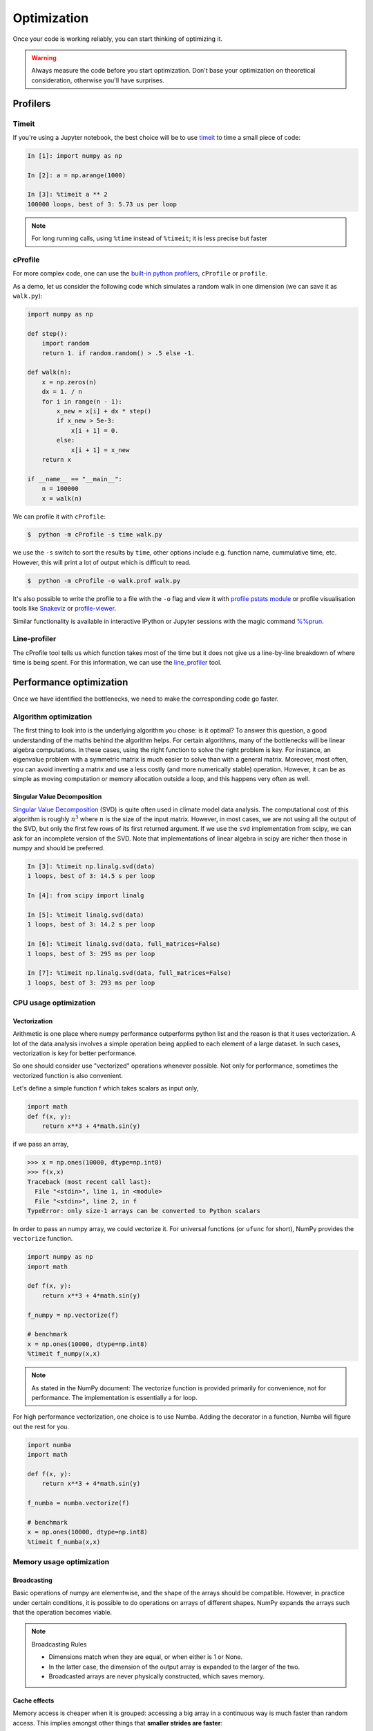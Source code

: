 .. _performance:

Optimization
============

Once your code is working reliably, you can start thinking of optimizing it.


.. warning::

   Always measure the code before you start optimization. Don't base your optimization 
   on theoretical consideration, otherwise you'll have surprises. 


Profilers 
---------

Timeit
^^^^^^

If you're using a Jupyter notebook, the best choice will be to use 
`timeit <https://docs.python.org/library/timeit.html>`__ to time a small piece of code:

.. code-block:: ipython

   In [1]: import numpy as np

   In [2]: a = np.arange(1000)

   In [3]: %timeit a ** 2
   100000 loops, best of 3: 5.73 us per loop

.. note::

   For long running calls, using ``%time`` instead of ``%timeit``; it is
   less precise but faster


cProfile
^^^^^^^^

For more complex code, one can use the `built-in python profilers 
<https://docs.python.org/3/library/profile.html>`_, ``cProfile`` or ``profile``.

As a demo, let us consider the following code which simulates a random walk in one dimension
(we can save it as ``walk.py``):

.. code-block:: python

   import numpy as np

   def step():
       import random
       return 1. if random.random() > .5 else -1.
   
   def walk(n):
       x = np.zeros(n)
       dx = 1. / n
       for i in range(n - 1):
           x_new = x[i] + dx * step()
           if x_new > 5e-3:
               x[i + 1] = 0.
           else:
               x[i + 1] = x_new
       return x

   if __name__ == "__main__":
       n = 100000
       x = walk(n)

We can profile it with ``cProfile``:

.. code-block:: console

   $  python -m cProfile -s time walk.py


we use the ``-s`` switch to sort the results by ``time``, other options include 
e.g. function name, cummulative time, etc. However, this will print a lot of 
output which is difficult to read. 

.. code-block:: console

   $  python -m cProfile -o walk.prof walk.py


It's also possible to write the profile 
to a file with the ``-o`` flag and view it with `profile pstats module 
<https://docs.python.org/3/library/profile.html#module-pstats>`__
or profile visualisation tools like 
`Snakeviz <https://jiffyclub.github.io/snakeviz/>`__ 
or `profile-viewer <https://pypi.org/project/profile-viewer/>`__.

Similar functionality is available in interactive IPython or Jupyter sessions with the 
magic command `%%prun <https://ipython.readthedocs.io/en/stable/interactive/magics.html>`__.


Line-profiler
^^^^^^^^^^^^^

The cProfile tool tells us which function takes most of the time but it does not give us a 
line-by-line breakdown of where time is being spent. For this information, we can use the 
`line_profiler <https://github.com/pyutils/line_profiler/>`__ tool. 

.. type-along:: Line profiling

   For line-profiling source files from the command line, we can add a decorator ``@profile`` 
   to the functions of interests. If we do this for the :meth:`step` and :meth:`walk` function 
   in the example above, we can then run the script using the `kernprof.py` program which comes with 
   ``line_profiler``, making sure to include the switches ``-l, --line-by-line`` and ``-v, --view``:

   .. code-block:: console

       $ kernprof.py -l -v walk.py

   ``line_profiler`` also works in a Jupyter notebook. First one needs to load the extension:

   .. code-block:: ipython

      In [1]: %load_ext line_profiler

   If the :meth:`walk` and :meth:`step` functions are defined in code cells, we can get the line-profiling 
   information by:

   .. code-block:: ipython

      In [2]: %lprun -f walk -f step walk(10000)


   - Based on the output, can you spot a mistake which is affecting performance?

   .. solution:: Line-profiling output

      .. code-block:: console

         Wrote profile results to walk.py.lprof
         Timer unit: 1e-06 s

         Total time: 0.113249 s
         File: walk.py
         Function: step at line 4

         Line #      Hits         Time  Per Hit   % Time  Line Contents
         ==============================================================
            4                                           @profile
            5                                           def step():
            6     99999      57528.0      0.6     50.8      import random
            7     99999      55721.0      0.6     49.2      return 1. if random.random() > .5 else -1.

         Total time: 0.598811 s
         File: walk.py
         Function: walk at line 9

         Line #      Hits         Time  Per Hit   % Time  Line Contents
         ==============================================================
            9                                           @profile
            10                                           def walk(n):
            11         1         20.0     20.0      0.0      x = np.zeros(n)
            12         1          1.0      1.0      0.0      dx = 1. / n
            13    100000      44279.0      0.4      7.4      for i in range(n - 1):
            14     99999     433303.0      4.3     72.4          x_new = x[i] + dx * step()
            15     99999      53894.0      0.5      9.0          if x_new > 5e-3:
            16                                                       x[i + 1] = 0.
            17                                                   else:
            18     99999      67313.0      0.7     11.2              x[i + 1] = x_new
            19         1          1.0      1.0      0.0      return x

   .. solution:: The mistake

      The mistake is that the ``random`` module is loaded inside the :meth:`step` function
      which is called thousands of times! Moving the module import to the top level saves 
      considerable time.

.. exercise:: Profile the word-autocorrelation code

   Revisit the word-autocorrelation code. Add ``@profile`` to the :meth:`word_autocorr` and 
   :meth:`word_autocorr_average` function, and run ``kernprof.py`` from the command line.

   .. solution:: autocorrelation.py



Performance optimization 
------------------------

Once we have identified the bottlenecks, we need to make the corresponding code go faster.

Algorithm optimization
^^^^^^^^^^^^^^^^^^^^^^

The first thing to look into is the underlying algorithm you chose: is it optimal?
To answer this question, a good understanding of the maths behind the algorithm helps. 
For certain algorithms, many of the bottlenecks will be linear 
algebra computations. In these cases, using the right function to solve 
the right problem is key. For instance, an eigenvalue problem with a 
symmetric matrix is much easier to solve than with a general matrix. Moreover, 
most often, you can avoid inverting a matrix and use a less costly 
(and more numerically stable) operation. However, it can be as simple as 
moving computation or memory allocation outside a loop, and this happens very often as well.

Singular Value Decomposition
~~~~~~~~~~~~~~~~~~~~~~~~~~~~

`Singular Value Decomposition <https://en.wikipedia.org/wiki/Singular_value_decomposition>`_ (SVD)
is quite often used in climate model data analysis.  The computational cost of this algorithm is 
roughly :math:`n^3` where  :math:`n` is the size of the input matrix. 
However, in most cases, we are not using all the output of the SVD, 
but only the first few rows of its first returned argument. If
we use the ``svd`` implementation from scipy, we can ask for an incomplete
version of the SVD. Note that implementations of linear algebra in
scipy are richer then those in numpy and should be preferred.

.. sourcecode:: ipython

    In [3]: %timeit np.linalg.svd(data)
    1 loops, best of 3: 14.5 s per loop

    In [4]: from scipy import linalg

    In [5]: %timeit linalg.svd(data)
    1 loops, best of 3: 14.2 s per loop

    In [6]: %timeit linalg.svd(data, full_matrices=False)
    1 loops, best of 3: 295 ms per loop

    In [7]: %timeit np.linalg.svd(data, full_matrices=False)
    1 loops, best of 3: 293 ms per loop


CPU usage optimization
^^^^^^^^^^^^^^^^^^^^^^

Vectorization
~~~~~~~~~~~~~

Arithmetic is one place where numpy performance outperforms python list and the reason is that it uses vectorization.
A lot of the data analysis involves a simple operation being applied to each element of a large dataset.
In such cases, vectorization is key for better performance.

.. challenge::  vectorized operation vs for loop 

   .. tabs::

      .. tab:: python

             .. code-block:: python

			import numpy as np
			a = np.arange(1000)
			a_dif = np.zeros(999, np.int64)
			for i in range(1, len(a)):
			    a_dif[i-1] = a[i] - a[i-1]

      .. tab:: numpy

             .. code-block:: python

			import numpy as np
                        a = np.arange(1000)
			a_dif = a[1:] - a[:-1]


.. exercise:: Is the :meth:`word_autocorr` function efficient?

   Have another look at the :meth:`word_autocorr` function from the word-count project. 

   .. code-block:: python

      def word_autocorr(word, text, timesteps):
          """
          Calculate word-autocorrelation function for given word 
          in a text. Each word in the text corresponds to one "timestep".
          """
          acf = np.zeros((timesteps,))
          mask = [w==word for w in text]
          nwords_chosen = np.sum(mask)
          nwords_total = len(text)
          for t in range(timesteps):
              for i in range(1,nwords_total-t):
                  acf[t] += mask[i]*mask[i+t]
              acf[t] /= nwords_chosen      
          return acf
      
   Do you think there is any room for improvement? How would you go about optimizing 
   this function?

   .. solution:: 

      The function uses a Python object (``mask``) inside a double for-loop, 
      which is guaranteed to be suboptimal. There are a number of ways to speed 
      it up. One is to use ``numba`` and just-in-time compilation, as we shall 
      see below. 

      Another is to find an in-built vectorized NumPy function which can calculate the 
      autocorrelation for us! Here's one way to do it:

      .. code-block:: python

         def word_autocorr_fast(word, text, timesteps):
             """
             Calculate word-autocorrelation function for given word 
             in a text using numpy.correlate function. 
             Each word in the text corresponds to one "timestep".
             """
             acf = np.zeros((timesteps,))
             mask = np.array([w==word for w in text]).astype(np.float64)
             nwords_chosen = np.sum(mask)
             acf = np.correlate(mask, mask, mode='full') / nwords_chosen
             return acf[int(acf.size/2):int(acf.size/2)+100]         


So one should consider use "vectorized" operations whenever possible.
Not only for performance, sometimes the vectorized function is also convenient. 

Let's define a simple function f which takes scalars as input only, 

.. code-block:: python

   import math
   def f(x, y):
       return x**3 + 4*math.sin(y) 

if we pass an array, 
   
.. code-block:: console

   >>> x = np.ones(10000, dtype=np.int8)
   >>> f(x,x)
   Traceback (most recent call last):
     File "<stdin>", line 1, in <module>
     File "<stdin>", line 2, in f
   TypeError: only size-1 arrays can be converted to Python scalars


In order to pass an numpy array, we could vectorize it.
For universal functions (or ``ufunc`` for short), 
NumPy provides the ``vectorize`` function.

.. code-block:: python

   import numpy as np
   import math

   def f(x, y):
       return x**3 + 4*math.sin(y) 

   f_numpy = np.vectorize(f)

   # benchmark
   x = np.ones(10000, dtype=np.int8)
   %timeit f_numpy(x,x)


.. note:: 
   
   As stated in the NumPy document: 
   The vectorize function is provided primarily for convenience, not for performance. The implementation is essentially a for loop.



For high performance vectorization, one choice is to use Numba. 
Adding the decorator in a function, Numba will figure out the rest for you. 

.. code-block:: python

   import numba
   import math

   def f(x, y):
       return x**3 + 4*math.sin(y) 

   f_numba = numba.vectorize(f)

   # benchmark
   x = np.ones(10000, dtype=np.int8)
   %timeit f_numba(x,x)



Memory usage optimization
^^^^^^^^^^^^^^^^^^^^^^^^^

Broadcasting
~~~~~~~~~~~~

Basic operations of numpy are elementwise, and the shape of the arrays should be compatible.
However, in practice under certain conditions, it is possible to do operations on arrays of different shapes.
NumPy expands the arrays such that the operation becomes viable.

.. note:: Broadcasting Rules  

  - Dimensions match when they are equal, or when either is 1 or None.   
  - In the latter case, the dimension of the output array is expanded to the larger of the two.
  - Broadcasted arrays are never physically constructed, which saves memory.


.. challenge:: broadcasting

   .. tabs:: 

      .. tab:: 1D

             .. code-block:: py

			import numpy as np
                        a = np.array([1, 2, 3])
                        b = 4 
                        a + b

             .. figure:: img/bc_1d.svg 


      .. tab:: 2D

             .. code-block:: python

			     import numpy as np
			     a = np.array([[0, 0, 0],[10, 10, 10],[20, 20, 20],[30, 30, 30]])
			     b = np.array([1, 2, 3])
			     a + b                      

             .. figure:: img/bc_2d_1.svg 


             .. code-block:: python

			     import numpy as np
			     a = np.array([0, 10, 20,30])
			     b = np.array([1, 2, 3]) 
			     a + b                       # array([[11, 12, 13],
                                			 #        [14, 15, 16]]) 
				XXXXX fixing 

             .. figure:: img/bc_2d_2.svg 




Cache effects
~~~~~~~~~~~~~

Memory access is cheaper when it is grouped: accessing a big array in a 
continuous way is much faster than random access. This implies amongst 
other things that **smaller strides are faster**:

  .. sourcecode:: ipython

    In [1]: c = np.zeros((1e4, 1e4), order='C')

    In [2]: %timeit c.sum(axis=0)
    1 loops, best of 3: 3.89 s per loop

    In [3]: %timeit c.sum(axis=1)
    1 loops, best of 3: 188 ms per loop

    In [4]: c.strides
    Out[4]: (80000, 8)

  This is the reason why Fortran ordering or C ordering may make a big
  difference on operations:

  .. sourcecode:: ipython

    In [5]: a = np.random.rand(20, 2**18)

    In [6]: b = np.random.rand(20, 2**18)

    In [7]: %timeit np.dot(b, a.T)
    1 loops, best of 3: 194 ms per loop

    In [8]: c = np.ascontiguousarray(a.T)

    In [9]: %timeit np.dot(b, c)
    10 loops, best of 3: 84.2 ms per loop

  Note that copying the data to work around this effect may not be worth it:

  .. sourcecode:: ipython

    In [10]: %timeit c = np.ascontiguousarray(a.T)
    10 loops, best of 3: 106 ms per loop

  Using `numexpr <http://code.google.com/p/numexpr/>`_ can be useful to
  automatically optimize code for such effects.


Temporary arrays
~~~~~~~~~~~~~~~~

- In complex expressions, NumPy stores intermediate values in
  temporary arrays
- Memory consumption can be higher than expected

.. code-block:: python

   a = numpy.random.random((1024, 1024, 50))
   b = numpy.random.random((1024, 1024, 50))
   
   # two temporary arrays will be created
   c = 2.0 * a - 4.5 * b
   
   # four temporary arrays will be created due to unnecessary parenthesis
   c = (2.0 * a - 4.5 * b) + (numpy.sin(a) + numpy.cos(b))

   # solution
   # apply the operation one by one for really large arrays
   c = 2.0 * a
   c = c - 4.5 * b
   c = c + numpy.sin(a)
   c = c + numpy.cos(b)

- Broadcasting approaches can lead also to hidden temporary arrays  
   - Input data M x 3 array
   - Output data M x M array 
   - There is a temporary M x M x 3 array

.. code-block:: python

   import numpy as np
   X = np.random.random((M, 3))
   D = npy.sqrt(((X[:, np.newaxis, :] - X) ** 2).sum(axis=-1))


Numexpr
~~~~~~~

- Evaluation of complex expressions with one operation at a time can lead
  also into suboptimal performance
    
    - Effectively, one carries out multiple *for* loops in the NumPy C-code

- Numexpr package provides fast evaluation of array expressions

.. code-block:: python

   import numexpr as ne
   x = numpy.random.random((1000000, 1))
   y = numpy.random.random((1000000, 1))
   poly = ne.evaluate("((.25*x + .75)*x - 1.5)*x - 2")

- By default, numexpr tries to use multiple threads
- Number of threads can be queried and set with
  `ne.set_num_threads(nthreads)`
- Supported operators and functions:
  +,-,\*,/,\*\*, sin, cos, tan, exp, log, sqrt
- Speedups in comparison to NumPy are typically between 0.95 and 4
- Works best on arrays that do not fit in CPU cache




Performance boosting
--------------------

For many user cases, using NumPy or Pandas is sufficient. However, in some computationally heavy applications, 
it is possible to improve the performance by pre-compiling expensive functions.
`Cython <https://cython.org/>`__ and `Numba <https://numba.pydata.org/>`__ 
are among the popular choices and both of them have good support for numpy arrays. 


Cython
^^^^^^

The source code gets translated into optimized C/C++ code and compiled as Python extension modules. 

There are three ways of declaring functions: 


``def`` - Python style:
Declaring the types of arguments and local types (thus return values) can allow Cython to generate optimised code which speeds up the execution. If the types are declared then a ``TypeError`` will be raised if the function is passed the wrong types.

``cdef`` - C style:
Cython treats the function as pure 'C' functions. All types *must* be declared. This will give you the best performance but there are a number of consequences. One should really take care of the ``cdef`` declared functions, since you are actually writing in C.

``cpdef`` - Python/C mixed
``cpdef`` functions combine both ``def`` and ``cdef`` by creating two functions; a ``cdef`` for C types and a ``def`` for Python types. This exploits early binding so that ``cpdef`` functions may be as fast as possible when using C fundamental types (by using ``cdef``). ``cpdef`` functions use dynamic binding when passed Python objects and this might much slower, perhaps as slow as ``def`` declared functions.   XXXX rewrite this part.


Numba
^^^^^


An alternative to statically compiling Cython code is to use a dynamic just-in-time (JIT) compiler with `Numba <https://numba.pydata.org/>`__.

Numba allows you to write a pure Python function which can be JIT compiled to native machine instructions, similar in performance to C, C++ and Fortran, by simply adding the decorator ``@jit`` in your function.

Numba supports compilation of Python to run on either CPU or GPU hardware and is designed to integrate with the Python scientific software stack. The optimized machine code is generated by the LLVM compiler infrastructure.

.. note::

    The ``@jit`` compilation will add overhead to the runtime of the function, so performance benefits may not be realized especially when using small data sets. In general, the Numba engine is performant with a larger amount of data points (e.g. 1+ million).
    Consider `caching <https://numba.readthedocs.io/en/stable/developer/caching.html>`__ your function to avoid compilation overhead each time your function is run, i.e. the first time a function is run using the Numba engine will be slow as Numba will have some function compilation overhead. However, once the JIT compiled functions are cached, subsequent calls will be fast. 


Numba can be used in 2 ways with pandas:

#. Specify the ``engine="numba"`` keyword in select pandas methods
#. Define your own Python function decorated with ``@jit`` and pass the underlying NumPy array of :class:`Series` or :class:`DataFrame` (using ``to_numpy()``) into the function

If Numba is installed, one can specify ``engine="numba"`` in select pandas methods to execute the method using Numba.
Methods that support ``engine="numba"`` will also have an ``engine_kwargs`` keyword that accepts a dictionary that allows one to specify
``"nogil"``, ``"nopython"`` and ``"parallel"`` keys with boolean values to pass into the ``@jit`` decorator.
If ``engine_kwargs`` is not specified, it defaults to ``{"nogil": False, "nopython": True, "parallel": False}`` unless otherwise specified.



Integration
~~~~~~~~~~~


Consider the following pure Python code:



.. challenge:: integration

	we first generate a dataframe and apply the integrate_f function on the dataframe.


   .. tabs:: 

      .. tab:: python

             .. literalinclude:: example/integrate_python.py 

      .. tab:: cython

             .. literalinclude:: example/integrate_cython.py 

      .. tab:: numba

             .. literalinclude:: example/integrate_numba.py 



	test benchmark

   .. tabs:: 

      .. tab:: benchmark

	.. code-block:: 

	  df = pd.DataFrame(
  		  {
        		"a": np.random.randn(1000),
		        "b": np.random.randn(1000),
		        "N": np.random.randint(100, 1000, (1000)),
		        "x": "x",
		    }
		)



Pairwise distance
~~~~~~~~~~~~~~~~~


.. challenge:: pairwise distance

	we first generate a dataframe and apply the integrate_f function on the dataframe.


   .. tabs:: 

      .. tab:: python

             .. literalinclude:: example/dis_python.py 

      .. tab:: numpy

             .. literalinclude:: example/dis_numpy.py 

      .. tab:: cython

             .. literalinclude:: example/dis_cython.py 

      .. tab:: numba

             .. literalinclude:: example/dis_numba.py 


Bubble sort
~~~~~~~~~~~

Long stroy short, in the worse case, the time Bubblesort algorithm takes is roughly :math:`O(n^2)` where  :math:`n` is the number of items being sorted. 

.. image:: img/Bubble-sort-example-300px.gif


.. challenge:: Bubble sort

   .. tabs:: 

      .. tab:: python

             .. literalinclude:: example/bs_python.py 

      .. tab:: cython

             .. literalinclude:: example/bs_cython.py 

      .. tab:: numba

             .. literalinclude:: example/bs_numba.py 





.. note::

   Note that the relative results also depend on what version of Python, Cython, Numba, and NumPy you are using. Also, the compiler choice for installing NumPy can account for differences in the results.
   NumPy is really good at what it does. For simple operations, Numba is not going to outperform it, but when things get more complex Numba will save the day. 
